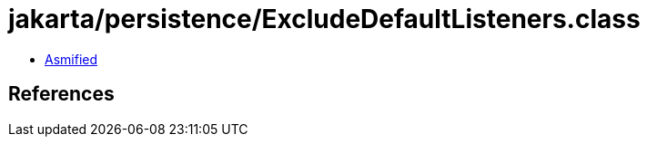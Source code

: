 = jakarta/persistence/ExcludeDefaultListeners.class

 - link:ExcludeDefaultListeners-asmified.java[Asmified]

== References

